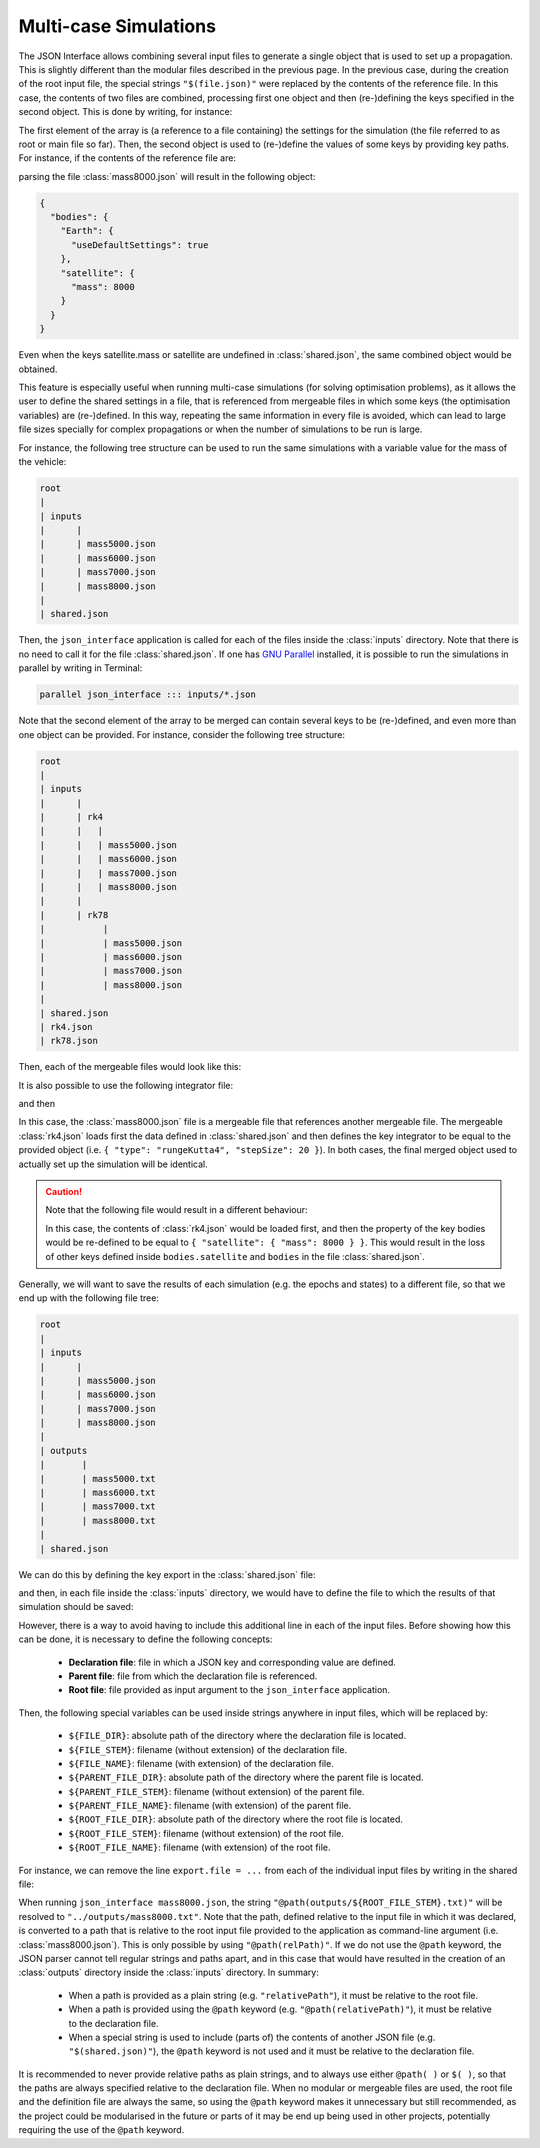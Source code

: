 .. _jsonInterface_multicase:

.. role:: jsontype
.. role:: jsonkey

Multi-case Simulations
======================

The JSON Interface allows combining several input files to generate a single object that is used to set up a propagation. This is slightly different than the modular files described in the previous page. In the previous case, during the creation of the root input file, the special strings :literal:`"$(file.json)"` were replaced by the contents of the reference file. In this case, the contents of two files are combined, processing first one object and then (re-)defining the keys specified in the second object. This is done by writing, for instance:

.. code-block:: json
  :caption: :class:`mass8000.json`

  [
    "$(shared.json)",
    {
      "bodies.satellite.mass": 8000
    }
  ]

The first element of the array is (a reference to a file containing) the settings for the simulation (the file referred to as root or main file so far). Then, the second object is used to (re-)define the values of some keys by providing key paths. For instance, if the contents of the reference file are:

.. code-block:: json
  :caption: :class:`shared.json`

  {
    "bodies": {
      "Earth": {
        "useDefaultSettings": true
      },
      "satellite": {
        "mass": 5000
      }
    }
  }

parsing the file :class:`mass8000.json` will result in the following object:

.. code-block:: json

  {
    "bodies": {
      "Earth": {
        "useDefaultSettings": true
      },
      "satellite": {
        "mass": 8000
      }
    }
  }

Even when the keys :jsonkey:`satellite.mass` or :jsonkey:`satellite` are undefined in :class:`shared.json`, the same combined object would be obtained.

This feature is especially useful when running multi-case simulations (for solving optimisation problems), as it allows the user to define the shared settings in a file, that is referenced from mergeable files in which some keys (the optimisation variables) are (re-)defined. In this way, repeating the same information in every file is avoided, which can lead to large file sizes specially for complex propagations or when the number of simulations to be run is large.

For instance, the following tree structure can be used to run the same simulations with a variable value for the mass of the vehicle:

.. code-block:: txt

  root
  | 
  | inputs
  |      |
  |      | mass5000.json
  |      | mass6000.json
  |      | mass7000.json
  |      | mass8000.json
  |      
  | shared.json

Then, the :literal:`json_interface` application is called for each of the files inside the :class:`inputs` directory. Note that there is no need to call it for the file :class:`shared.json`. If one has `GNU Parallel <https://www.gnu.org/software/parallel/>`_ installed, it is possible to run the simulations in parallel by writing in Terminal:

.. code-block:: txt

  parallel json_interface ::: inputs/*.json


Note that the second element of the array to be merged can contain several keys to be (re-)defined, and even more than one object can be provided. For instance, consider the following tree structure:

.. code-block:: txt

  root
  | 
  | inputs
  |      | 
  |      | rk4
  |      |   | 
  |      |   | mass5000.json
  |      |   | mass6000.json
  |      |   | mass7000.json
  |      |   | mass8000.json
  |      | 
  |      | rk78
  |           | 
  |           | mass5000.json
  |           | mass6000.json
  |           | mass7000.json
  |           | mass8000.json
  |      
  | shared.json
  | rk4.json
  | rk78.json


.. code-block:: json
  :caption: :class:`rk4.json`
  
  {
    "type": "rungeKutta4",
    "stepSize": 20
  }


.. code-block:: json
  :caption: :class:`rk78.json`
  
  {
    "type": "rungeKuttaVariableStepSize",
    "rungeKuttaCoefficientSet": "rungeKuttaFehlberg78",
    "initialStepSize": 20,
    "minimumStepSize": 1,
    "maximumStepSize": 1e4
  }

Then, each of the mergeable files would look like this:

.. code-block:: json
  :caption: :class:`inputs/rk4/mass8000.json`

  [
    "$(../../shared.json)",
    {
      "integrator": "$(../../rk4.json)",
      "bodies.satellite.mass": 8000
    }
  ]


It is also possible to use the following integrator file:

.. code-block:: json
  :caption: :class:`rk4.json`
  
  [
    "$(shared.json)",
    {
      "integrator": {
        "type": "rungeKutta4",
        "stepSize": 20
      }
    }
  ]

and then

.. code-block:: json
  :caption: :class:`inputs/rk4/mass8000.json`

  [
    "$(../../rk4.json)",
    {
      "bodies.satellite.mass": 8000
    }
  ]

In this case, the :class:`mass8000.json` file is a mergeable file that references another mergeable file. The mergeable :class:`rk4.json` loads first the data defined in :class:`shared.json` and then defines the key :jsonkey:`integrator` to be equal to the provided object (i.e. :literal:`{ "type": "rungeKutta4", "stepSize": 20 }`). In both cases, the final merged object used to actually set up the simulation will be identical.

.. caution:: Note that the following file would result in a different behaviour:

  .. code-block:: json
    :caption: :class:`inputs/rk4/mass8000.json`
  
    [
      "$(../../rk4.json)",
      {
        "bodies": {
          "satellite": {
            "mass": 8000
          }
        }
      }
    ]

  In this case, the contents of :class:`rk4.json` would be loaded first, and then the property of the key :jsonkey:`bodies` would be re-defined to be equal to :literal:`{ "satellite": { "mass": 8000 } }`. This would result in the loss of other keys defined inside :literal:`bodies.satellite` and :literal:`bodies` in the file :class:`shared.json`.

Generally, we will want to save the results of each simulation (e.g. the epochs and states) to a different file, so that we end up with the following file tree:

.. code-block:: txt

  root
  | 
  | inputs
  |      | 
  |      | mass5000.json
  |      | mass6000.json
  |      | mass7000.json
  |      | mass8000.json
  |      
  | outputs
  |       | 
  |       | mass5000.txt
  |       | mass6000.txt
  |       | mass7000.txt
  |       | mass8000.txt
  |      
  | shared.json

We can do this by defining the key :jsonkey:`export` in the :class:`shared.json` file:

.. code-block:: json
  :caption: :class:`shared.json`
  
  {
    "export": {
      "variables": [
        {
          "type": "independent"
        },
        {
          "type": "state"
        }
      ]
    }
  }

and then, in each file inside the :class:`inputs` directory, we would have to define the file to which the results of that simulation should be saved:

.. code-block:: json
  :caption: :class:`inputs/mass8000.json`

  [
    "$(../shared.json)",
    {
      "bodies.satellite.mass": 8000,
      "export.file": "@path(../outputs/mass8000.txt)"
    }
  ]

However, there is a way to avoid having to include this additional line in each of the input files. Before showing how this can be done, it is necessary to define the following concepts:

  - **Declaration file**: file in which a JSON key and corresponding value are defined.
  - **Parent file**: file from which the declaration file is referenced.
  - **Root file**: file provided as input argument to the :literal:`json_interface` application.

Then, the following special variables can be used inside strings anywhere in input files, which will be replaced by:

  - :literal:`${FILE_DIR}`: absolute path of the directory where the declaration file is located.
  - :literal:`${FILE_STEM}`: filename (without extension) of the declaration file.
  - :literal:`${FILE_NAME}`: filename (with extension) of the declaration file.
  - :literal:`${PARENT_FILE_DIR}`: absolute path of the directory where the parent file is located.
  - :literal:`${PARENT_FILE_STEM}`: filename (without extension) of the parent file.
  - :literal:`${PARENT_FILE_NAME}`: filename (with extension) of the parent file.
  - :literal:`${ROOT_FILE_DIR}`: absolute path of the directory where the root file is located.
  - :literal:`${ROOT_FILE_STEM}`: filename (without extension) of the root file.
  - :literal:`${ROOT_FILE_NAME}`: filename (with extension) of the root file.

For instance, we can remove the line :literal:`export.file = ...` from each of the individual input files by writing in the shared file:

.. code-block:: json
  :caption: :class:`shared.json`
  
  {
    "export": {
      "variables": [
        {
          "type": "independent"
        },
        {
          "type": "state"
        }
      ],
      "file": "@path(outputs/${ROOT_FILE_STEM}.txt)"
    }
  }

When running :literal:`json_interface mass8000.json`, the string :literal:`"@path(outputs/${ROOT_FILE_STEM}.txt)"` will be resolved to :literal:`"../outputs/mass8000.txt"`. Note that the path, defined relative to the input file in which it was declared, is converted to a path that is relative to the root input file provided to the application as command-line argument (i.e. :class:`mass8000.json`). This is only possible by using :literal:`"@path(relPath)"`. If we do not use the :literal:`@path` keyword, the JSON parser cannot tell regular strings and paths apart, and in this case that would have resulted in the creation of an :class:`outputs` directory inside the :class:`inputs` directory. In summary:

  - When a path is provided as a plain string (e.g. :literal:`"relativePath"`), it must be relative to the root file.
  - When a path is provided using the :literal:`@path` keyword (e.g. :literal:`"@path(relativePath)"`), it must be relative to the declaration file.
  - When a special string is used to include (parts of) the contents of another JSON file (e.g. :literal:`"$(shared.json)"`), the :literal:`@path` keyword is not used and it must be relative to the declaration file.

It is recommended to never provide relative paths as plain strings, and to always use either :literal:`@path( )` or :literal:`$( )`, so that the paths are always specified relative to the declaration file. When no modular or mergeable files are used, the root file and the definition file are always the same, so using the :literal:`@path` keyword makes it unnecessary but still recommended, as the project could be modularised in the future or parts of it may be end up being used in other projects, potentially requiring the use of the :literal:`@path` keyword.
